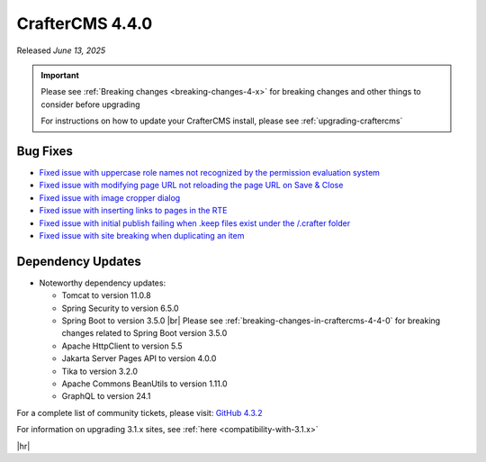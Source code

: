 .. index:: CrafterCMS 4.4.0 Release Notes

----------------
CrafterCMS 4.4.0
----------------

Released *June 13, 2025*

.. important::

    Please see :ref:`Breaking changes <breaking-changes-4-x>` for breaking changes and other
    things to consider before upgrading

    For instructions on how to update your CrafterCMS install, please see :ref:`upgrading-craftercms`

^^^^^^^^^
Bug Fixes
^^^^^^^^^
* `Fixed issue with uppercase role names not recognized by the permission evaluation system <https://github.com/craftercms/craftercms/issues/7001>`__
* `Fixed issue with modifying page URL not reloading the page URL on Save & Close <https://github.com/craftercms/craftercms/issues/7870>`__
* `Fixed issue with image cropper dialog <https://github.com/craftercms/craftercms/issues/7985>`__
* `Fixed issue with inserting links to pages in the RTE <https://github.com/craftercms/craftercms/issues/7987>`__
* `Fixed issue with initial publish failing when .keep files exist under the /.crafter folder <https://github.com/craftercms/craftercms/issues/8093>`__
* `Fixed issue with site breaking when duplicating an item <https://github.com/craftercms/craftercms/issues/8154>`__

^^^^^^^^^^^^^^^^^^
Dependency Updates
^^^^^^^^^^^^^^^^^^
* Noteworthy dependency updates:

  - Tomcat to version 11.0.8
  - Spring Security to version 6.5.0
  - Spring Boot to version 3.5.0 |br|
    Please see :ref:`breaking-changes-in-craftercms-4-4-0` for breaking changes related to Spring Boot version 3.5.0
  - Apache HttpClient to version 5.5
  - Jakarta Server Pages API to version 4.0.0
  - Tika to version 3.2.0
  - Apache Commons BeanUtils to version 1.11.0
  - GraphQL to version 24.1

For a complete list of community tickets, please visit: `GitHub 4.3.2 <https://github.com/orgs/craftercms/projects/28/views/1>`_

For information on upgrading 3.1.x sites, see :ref:`here <compatibility-with-3.1.x>`

|hr|

